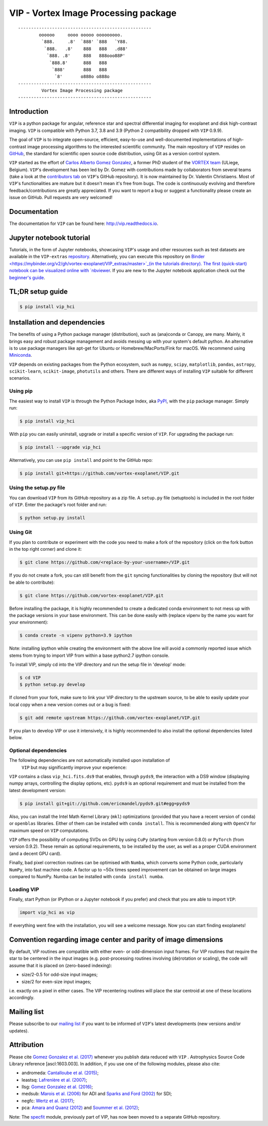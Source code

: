 VIP - Vortex Image Processing package
=====================================


.. image:: https://badge.fury.io/py/vip-hci.svg
    :target: https://pypi.python.org/pypi/vip-hci

.. image:: https://img.shields.io/badge/Python-3.7%2C%203.8%2C%203.9-brightgreen.svg
    :target: https://pypi.python.org/pypi/vip-hci

.. image:: https://travis-ci.com/vortex-exoplanet/VIP.svg?branch=master
    :target: https://travis-ci.com/vortex-exoplanet/VIP

.. image:: https://img.shields.io/badge/license-MIT-blue.svg?style=flat
    :target: https://github.com/vortex-exoplanet/VIP/blob/master/LICENSE

.. image:: https://img.shields.io/badge/arXiv-1705.06184%20-yellowgreen.svg
    :target: https://arxiv.org/abs/1705.06184

.. image:: https://readthedocs.org/projects/vip/badge/?version=latest
    :target: http://vip.readthedocs.io/en/latest/?badge=latest

.. image:: https://codecov.io/gh/vortex-exoplanet/VIP/branch/master/graph/badge.svg
  :target: https://codecov.io/gh/vortex-exoplanet/VIP

::

    ---------------------------------------------------
            oooooo     oooo ooooo ooooooooo.
             `888.     .8'  `888' `888   `Y88.
              `888.   .8'    888   888   .d88'
               `888. .8'     888   888ooo88P'
                `888.8'      888   888
                 `888'       888   888
                  `8'       o888o o888o
    ---------------------------------------------------
             Vortex Image Processing package
    ---------------------------------------------------


Introduction
------------

``VIP`` is a python package for angular, reference star and spectral
differential imaging for exoplanet and disk high-contrast imaging. ``VIP`` is
compatible with Python 3.7, 3.8 and 3.9 (Python 2 compatibility dropped with ``VIP`` 0.9.9).

.. image:: https://github.com/carlgogo/carlgogo.github.io/blob/master/assets/images/vip.png?raw=true
    :alt: Mosaic of S/N maps

The goal of ``VIP`` is to integrate open-source, efficient, easy-to-use and
well-documented implementations of high-contrast image processing algorithms to
the interested scientific community. The main repository of ``VIP`` resides on
`GitHub <https://github.com/vortex-exoplanet/VIP>`_, the standard for scientific
open source code distribution, using Git as a version control system.

``VIP`` started as the effort of `Carlos Alberto Gomez Gonzalez <https://carlgogo.github.io/>`_,
a former PhD student of the `VORTEX team <http://www.vortex.ulg.ac.be/>`_
(ULiege, Belgium). ``VIP``'s development has been led by Dr. Gomez with contributions
made by collaborators from several teams (take a look at the 
`contributors tab <https://github.com/vortex-exoplanet/VIP/graphs/contributors>`_ on
``VIP``'s GitHub repository). It is now maintained by Dr. Valentin Christiaens.
Most of ``VIP``'s functionalities are mature but
it doesn't mean it's free from bugs. The code is continuously evolving and
therefore feedback/contributions are greatly appreciated. If you want to report
a bug or suggest a functionality please create an issue on GitHub. Pull
requests are very welcomed!


Documentation
-------------
The documentation for ``VIP`` can be found here: http://vip.readthedocs.io.


Jupyter notebook tutorial
-------------------------
Tutorials, in the form of Jupyter notebooks, showcasing ``VIP``'s usage and 
other resources such as test datasets are available in the 
``VIP-extras`` `repository <https://github.com/vortex-exoplanet/VIP_extras>`_. 
Alternatively, you can execute this repository on 
`Binder <https://mybinder.org/v2/gh/vortex-exoplanet/VIP_extras/master>`_(in the tutorials directory). The first (quick-start) notebook can be visualized online with
`nbviewer <http://nbviewer.jupyter.org/github/vortex-exoplanet/VIP_extras/blob/master/tutorials/01_quickstart.ipynb>`_. 
If you are new to the Jupyter notebook application check out the `beginner's guide
<https://jupyter-notebook-beginner-guide.readthedocs.io/en/latest/what_is_jupyter.html>`_.


TL;DR setup guide
-----------------
.. code-block:: bash

    $ pip install vip_hci


Installation and dependencies
-----------------------------
The benefits of using a Python package manager (distribution), such as
(ana)conda or Canopy, are many. Mainly, it brings easy and robust package
management and avoids messing up with your system's default python. An
alternative is to use package managers like apt-get for Ubuntu or
Homebrew/MacPorts/Fink for macOS. We recommend using 
`Miniconda <https://conda.io/miniconda>`_.

``VIP`` depends on existing packages from the Python ecosystem, such as
``numpy``, ``scipy``, ``matplotlib``, ``pandas``, ``astropy``, ``scikit-learn``,
``scikit-image``, ``photutils`` and others. There are different ways of
installing ``VIP`` suitable for different scenarios.


Using pip
^^^^^^^^^
The easiest way to install ``VIP`` is through the Python Package Index, aka
`PyPI <https://pypi.org/>`_, with the ``pip`` package manager. Simply run:

.. code-block:: bash

  $ pip install vip_hci

With ``pip`` you can easily uninstall, upgrade or install a specific version of
``VIP``. For upgrading the package run:

.. code-block:: bash

  $ pip install --upgrade vip_hci

Alternatively, you can use ``pip install`` and point to the GitHub repo:

.. code-block:: bash

  $ pip install git+https://github.com/vortex-exoplanet/VIP.git

Using the setup.py file
^^^^^^^^^^^^^^^^^^^^^^^
You can download ``VIP`` from its GitHub repository as a zip file. A ``setup.py``
file (setuptools) is included in the root folder of ``VIP``. Enter the package's
root folder and run:

.. code-block:: bash

  $ python setup.py install


Using Git
^^^^^^^^^
If you plan to contribute or experiment with the code you need to make a 
fork of the repository (click on the fork button in the top right corner) and 
clone it:

.. code-block:: bash

  $ git clone https://github.com/<replace-by-your-username>/VIP.git

If you do not create a fork, you can still benefit from the ``git`` syncing
functionalities by cloning the repository (but will not be able to contribute):

.. code-block:: bash

  $ git clone https://github.com/vortex-exoplanet/VIP.git

Before installing the package, it is highly recommended to create a dedicated
conda environment to not mess up with the package versions in your base 
environment. This can be done easily with (replace vipenv by the name you want
for your environment):

.. code-block:: bash

  $ conda create -n vipenv python=3.9 ipython

Note: installing ipython while creating the environment with the above line will
avoid a commonly reported issue which stems from trying to import VIP from 
within a base python2.7 ipython console.

To install VIP, simply cd into the VIP directory and run the setup file 
in 'develop' mode:

.. code-block:: bash

  $ cd VIP
  $ python setup.py develop

If cloned from your fork, make sure to link your VIP directory to the upstream 
source, to be able to easily update your local copy when a new version comes 
out or a bug is fixed:

.. code-block:: bash

  $ git add remote upstream https://github.com/vortex-exoplanet/VIP.git

If you plan to develop VIP or use it intensively, it is highly recommended to 
also install the optional dependencies listed below.


Optional dependencies
^^^^^^^^^^^^^^^^^^^^^

The following dependencies are not automatically installed upon installation of
 ``VIP`` but may significantly improve your experience:

``VIP`` contains a class ``vip_hci.fits.ds9`` that enables, through ``pyds9``,
the interaction with a DS9 window (displaying numpy arrays, controlling the
display options, etc). ``pyds9`` is an optional requirement and must be
installed from the latest development version:

.. code-block:: bash

    $ pip install git+git://github.com/ericmandel/pyds9.git#egg=pyds9

Also, you can install the Intel Math Kernel Library (``mkl``) optimizations
(provided that you have a recent version of ``conda``) or ``openblas``
libraries. Either of them can be installed with ``conda install``. This is
recommended along with ``OpenCV`` for maximum speed on ``VIP`` computations.

``VIP`` offers the possibility of computing SVDs on GPU by using ``CuPy``
(starting from version 0.8.0) or ``PyTorch`` (from version 0.9.2). These remain
as optional requirements, to be installed by the user, as well as a proper CUDA
environment (and a decent GPU card).

Finally, bad pixel correction routines can be optimised with ``Numba``, which 
converts some Python code, particularly ``NumPy``, into fast machine code. A 
factor up to ~50x times speed improvement can be obtained on large images 
compared to NumPy. Numba can be installed with ``conda install numba``.


Loading VIP
^^^^^^^^^^^
Finally, start Python (or IPython or a Jupyter notebook if you prefer) and check
that you are able to import ``VIP``:

.. code-block:: python

  import vip_hci as vip

If everything went fine with the installation, you will see a welcome message.
Now you can start finding exoplanets!


Convention regarding image center and parity of image dimensions
----------------------------------------------------------------

By default, VIP routines are compatible with either even- or odd-dimension input frames. For VIP routines that require the star to be centered in the input images (e.g. post-processing routines involving (de)rotation or scaling), the code will assume that it is placed on (zero-based indexing):

- size/2-0.5 for odd-size input images; 
- size/2 for even-size input images;

i.e. exactly on a pixel in either cases. The VIP recentering routines will place the star centroid at one of these locations accordingly.


Mailing list
------------
Please subscribe to our `mailing list <http://lists.astro.caltech.edu:88/mailman/listinfo/vip>`_
if you want to be informed of ``VIP``'s latest developments (new versions
and/or updates).


Attribution
-----------
Please cite `Gomez Gonzalez et al. (2017) <https://ui.adsabs.harvard.edu/abs/2017AJ....154....7G/abstract>`_ whenever 
you publish data reduced with ``VIP`` . Astrophysics Source Code Library reference [ascl:1603.003].
In addition, if you use one of the following modules, please also cite:

- andromeda: `Cantalloube et al. (2015) <https://ui.adsabs.harvard.edu/abs/2015A%26A...582A..89C/abstract>`_;
- leastsq: `Lafrenière et al. (2007) <https://ui.adsabs.harvard.edu/abs/2007ApJ...660..770L/abstract>`_;
- llsg: `Gomez Gonzalez et al. (2016) <https://ui.adsabs.harvard.edu/abs/2016A%26A...589A..54G/abstract>`_;
- medsub: `Marois et al. (2006) <https://ui.adsabs.harvard.edu/abs/2006ApJ...641..556M/abstract>`_ for ADI and `Sparks and Ford (2002) <https://ui.adsabs.harvard.edu/abs/2002ApJ...578..543S/abstract>`_ for SDI;
- negfc: `Wertz et al. (2017) <https://ui.adsabs.harvard.edu/abs/2017A%26A...598A..83W/abstract>`_;
- pca: `Amara and Quanz (2012) <https://ui.adsabs.harvard.edu/abs/2012MNRAS.427..948A/abstract>`_ and `Soummer et al. (2012) <https://ui.adsabs.harvard.edu/abs/2012ApJ...755L..28S/abstract>`_;


Note: The `specfit <https://github.com/VChristiaens/specfit>`_ module, previously part of VIP, has now been moved to a separate GitHub repository.
